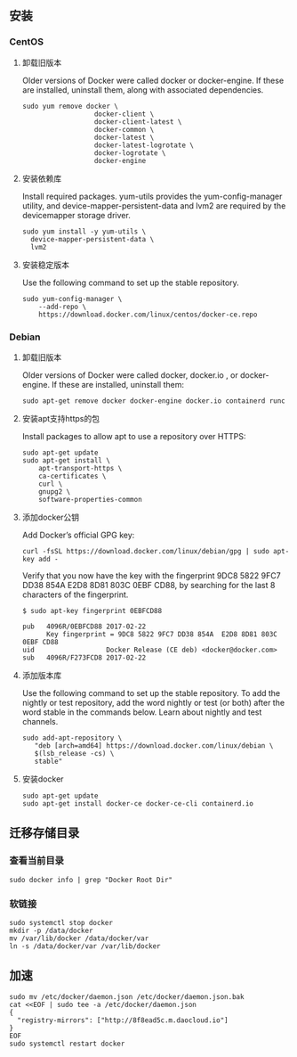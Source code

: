 ** 安装
*** CentOS
**** 卸载旧版本
Older versions of Docker were called docker or docker-engine. If these are installed, uninstall them, along with associated dependencies.
#+BEGIN_SRC shell
sudo yum remove docker \
                  docker-client \
                  docker-client-latest \
                  docker-common \
                  docker-latest \
                  docker-latest-logrotate \
                  docker-logrotate \
                  docker-engine
#+END_SRC
**** 安装依赖库
Install required packages. yum-utils provides the yum-config-manager utility, and device-mapper-persistent-data and lvm2 are required by the devicemapper storage driver.
#+BEGIN_SRC shell
sudo yum install -y yum-utils \
  device-mapper-persistent-data \
  lvm2
#+END_SRC

**** 安装稳定版本
Use the following command to set up the stable repository.
#+BEGIN_SRC shell
sudo yum-config-manager \
    --add-repo \
    https://download.docker.com/linux/centos/docker-ce.repo
#+END_SRC

*** Debian
**** 卸载旧版本
Older versions of Docker were called docker, docker.io , or docker-engine. If these are installed, uninstall them:
#+BEGIN_SRC shell
sudo apt-get remove docker docker-engine docker.io containerd runc
#+END_SRC

**** 安装apt支持https的包
Install packages to allow apt to use a repository over HTTPS:
#+BEGIN_SRC shell
sudo apt-get update
sudo apt-get install \
    apt-transport-https \
    ca-certificates \
    curl \
    gnupg2 \
    software-properties-common
#+END_SRC

**** 添加docker公钥
Add Docker’s official GPG key:
#+BEGIN_SRC shell
curl -fsSL https://download.docker.com/linux/debian/gpg | sudo apt-key add -
#+END_SRC
Verify that you now have the key with the fingerprint 9DC8 5822 9FC7 DD38 854A E2D8 8D81 803C 0EBF CD88, by searching for the last 8 characters of the fingerprint.
#+BEGIN_SRC shell
$ sudo apt-key fingerprint 0EBFCD88

pub   4096R/0EBFCD88 2017-02-22
      Key fingerprint = 9DC8 5822 9FC7 DD38 854A  E2D8 8D81 803C 0EBF CD88
uid                  Docker Release (CE deb) <docker@docker.com>
sub   4096R/F273FCD8 2017-02-22
#+END_SRC

**** 添加版本库
Use the following command to set up the stable repository. To add the nightly or test repository, add the word nightly or test (or both) after the word stable in the commands below. Learn about nightly and test channels.
#+BEGIN_SRC shell
sudo add-apt-repository \
   "deb [arch=amd64] https://download.docker.com/linux/debian \
   $(lsb_release -cs) \
   stable"
#+END_SRC

**** 安装docker
#+BEGIN_SRC shell
sudo apt-get update
sudo apt-get install docker-ce docker-ce-cli containerd.io
#+END_SRC

** 迁移存储目录
*** 查看当前目录
#+BEGIN_SRC shell
sudo docker info | grep "Docker Root Dir"
#+END_SRC

*** 软链接
#+BEGIN_SRC shell
sudo systemctl stop docker
mkdir -p /data/docker
mv /var/lib/docker /data/docker/var
ln -s /data/docker/var /var/lib/docker
#+END_SRC

** 加速
#+BEGIN_SRC shell
sudo mv /etc/docker/daemon.json /etc/docker/daemon.json.bak
cat <<EOF | sudo tee -a /etc/docker/daemon.json
{
  "registry-mirrors": ["http://8f8ead5c.m.daocloud.io"]
}
EOF
sudo systemctl restart docker
#+END_SRC
